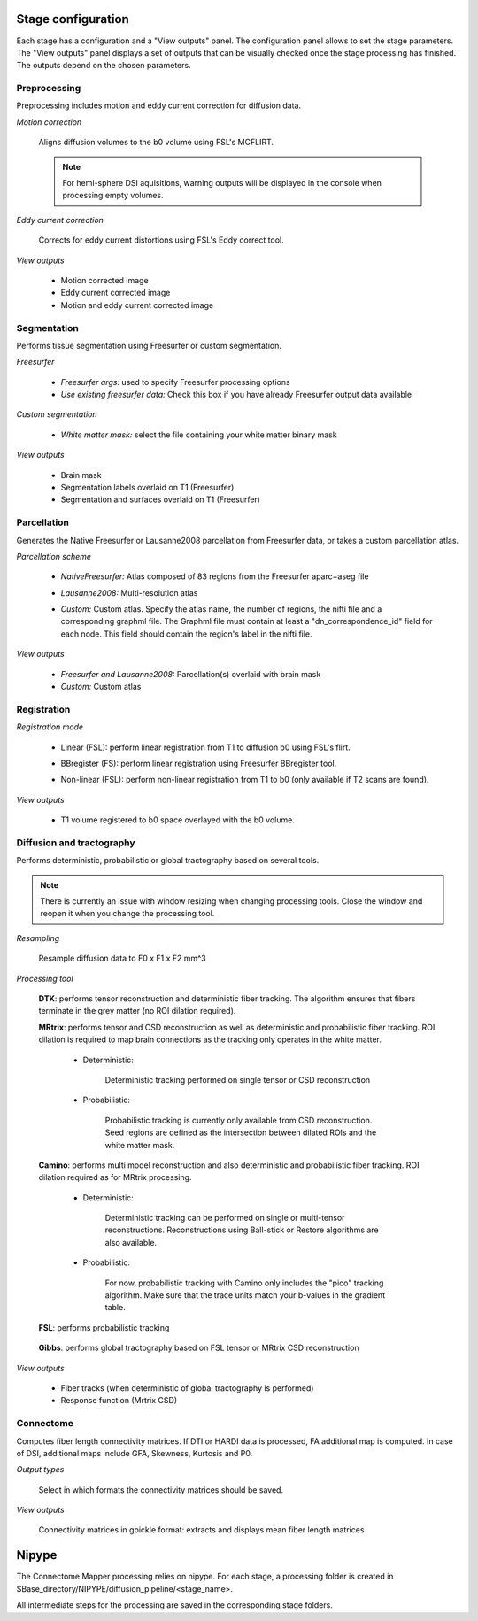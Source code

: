 *******************
Stage configuration
*******************

Each stage has a configuration and a "View outputs" panel. The configuration panel allows to set the stage parameters. The "View outputs" panel displays a set of outputs that can be visually checked once the stage processing has finished. The outputs depend on the chosen parameters.
	
Preprocessing
-------------

Preprocessing includes motion and eddy current correction for diffusion data.

.. image:: images/preprocessing.png
	:align: center

*Motion correction*

	Aligns diffusion volumes to the b0 volume using FSL's MCFLIRT.
	
	.. note:: For hemi-sphere DSI aquisitions, warning outputs will be displayed in the console when processing empty volumes.

*Eddy current correction*

	Corrects for eddy current distortions using FSL's Eddy correct tool.
	
*View outputs*

	* Motion corrected image
	* Eddy current corrected image
	* Motion and eddy current corrected image
	
Segmentation
------------

Performs tissue segmentation using Freesurfer or custom segmentation.  

*Freesurfer*

 	.. image:: images/segmentation_fs.png
		:align: center

	* *Freesurfer args:* used to specify Freesurfer processing options
	* *Use existing freesurfer data:* Check this box if you have already Freesurfer output data available
	
*Custom segmentation*

 	.. image:: images/segmentation_custom.png
		:align: center

	* *White matter mask:* select the file containing your white matter binary mask
	
*View outputs*

	* Brain mask
	* Segmentation labels overlaid on T1 (Freesurfer)
	* Segmentation and surfaces overlaid on T1 (Freesurfer)
	
Parcellation
------------

Generates the Native Freesurfer or Lausanne2008 parcellation from Freesurfer data, or takes a custom parcellation atlas.
	
*Parcellation scheme*

	.. image:: images/parcellation_fs.png
		:align: center

	* *NativeFreesurfer:* Atlas composed of 83 regions from the Freesurfer aparc+aseg file
	
	.. image:: images/parcellation_lausanne2008.png
		:align: center
	
	* *Lausanne2008:* Multi-resolution atlas
	
	.. image:: images/parcellation_custom.png
		:align: center
	
	* *Custom:* Custom atlas. Specify the atlas name, the number of regions, the nifti file and a corresponding graphml file. The Graphml file must contain at least a "dn_correspondence_id" field for each node. This field should contain the region's label in the nifti file.
	
*View outputs*

	* *Freesurfer and Lausanne2008:* Parcellation(s) overlaid with brain mask
	* *Custom:* Custom atlas
	
Registration
------------

*Registration mode*

	.. image:: images/registration_flirt.png
		:align: center

	* Linear (FSL): perform linear registration from T1 to diffusion b0 using FSL's flirt.
	
	.. image:: images/registration_fs.png
		:align: center
	
	* BBregister (FS): perform linear registration using Freesurfer BBregister tool.
	
	.. image:: images/registration_fnirt.png
		:align: center
		
	* Non-linear (FSL): perform non-linear registration from T1 to b0 (only available if T2 scans are found).
	
*View outputs*

	* T1 volume registered to b0 space overlayed with the b0 volume.
	
Diffusion and tractography
--------------------------

Performs deterministic, probabilistic or global tractography based on several tools.

.. note:: There is currently an issue with window resizing when changing processing tools. Close the window and reopen it when you change the processing tool.
	
*Resampling*

	Resample diffusion data to F0 x F1 x F2 mm^3

*Processing tool*

	.. image:: images/diffusion_dtk.png
		:align: center

	**DTK**: performs tensor reconstruction and deterministic fiber tracking. The algorithm ensures that fibers terminate in the grey matter (no ROI dilation required).
		
	**MRtrix**: performs tensor and CSD reconstruction as well as deterministic and probabilistic fiber tracking. ROI dilation is required to map brain connections as the tracking only operates in the white matter.
		
		* Deterministic:
		
			.. image:: images/diffusion_mrtrix_deterministic.png
				:align: center
				
			Deterministic tracking performed on single tensor or CSD reconstruction
		
		* Probabilistic:
		
			.. image:: images/diffusion_mrtrix_probabilistic.png
				:align: center
		
			Probabilistic tracking is currently only available from CSD reconstruction. Seed regions are defined as the intersection between dilated ROIs and the white matter mask.
			
	**Camino**: performs multi model reconstruction and also deterministic and probabilistic fiber tracking. ROI dilation required as for MRtrix processing.
	
		* Deterministic:
		
			.. image:: images/diffusion_camino_deterministic.png
				:align: center
				
			Deterministic tracking can be performed on single or multi-tensor reconstructions. Reconstructions using Ball-stick or Restore algorithms are also available.
		
		* Probabilistic:
		
			.. image:: images/diffusion_camino_probabilistic.png
				:align: center
		
			For now, probabilistic tracking with Camino only includes the "pico" tracking algorithm. Make sure that the trace units match your b-values in the gradient table.
		
	**FSL**: performs probabilistic tracking
	
		.. image:: images/diffusion_fsl.png
			:align: center
				
	**Gibbs**: performs global tractography based on FSL tensor or MRtrix CSD reconstruction
	
		.. image:: images/diffusion_gibbs.png
			:align: center	
		
	
*View outputs*

	* Fiber tracks (when deterministic of global tractography is performed)
	* Response function (Mrtrix CSD)
	
Connectome
----------

Computes fiber length connectivity matrices. If DTI or HARDI data is processed, FA additional map is computed. In case of DSI, additional maps include GFA, Skewness, Kurtosis and P0.

.. image:: images/connectome.png
	:align: center

*Output types*

	Select in which formats the connectivity matrices should be saved.
	
*View outputs*

	Connectivity matrices in gpickle format: extracts and displays mean fiber length matrices

******
Nipype 
******

The Connectome Mapper processing relies on nipype. For each stage, a processing folder is created in $Base_directory/NIPYPE/diffusion_pipeline/<stage_name>.

All intermediate steps for the processing are saved in the corresponding stage folders.
	
